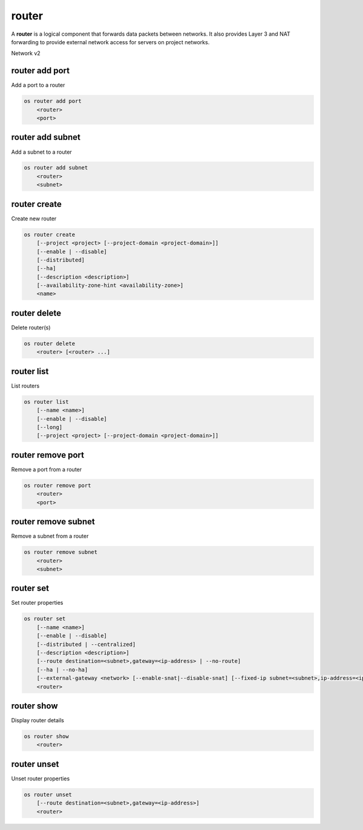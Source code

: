 ======
router
======

A **router** is a logical component that forwards data packets between
networks. It also provides Layer 3 and NAT forwarding to provide external
network access for servers on project networks.

Network v2

router add port
---------------

Add a port to a router

.. program:: router add port
.. code:: bash

    os router add port
        <router>
        <port>

.. _router_add_port:

.. describe:: <router>

    Router to which port will be added (name or ID)

.. describe:: <port>

    Port to be added (name or ID)

router add subnet
-----------------

Add a subnet to a router

.. program:: router add subnet
.. code:: bash

    os router add subnet
        <router>
        <subnet>

.. _router_add_subnet:

.. describe:: <router>

    Router to which subnet will be added (name or ID)

.. describe:: <subnet>

    Subnet to be added (name or ID)

router create
-------------

Create new router

.. program:: router create
.. code:: bash

    os router create
        [--project <project> [--project-domain <project-domain>]]
        [--enable | --disable]
        [--distributed]
        [--ha]
        [--description <description>]
        [--availability-zone-hint <availability-zone>]
        <name>

.. option:: --project <project>

    Owner's project (name or ID)

.. option:: --project-domain <project-domain>

    Domain the project belongs to (name or ID).
    This can be used in case collisions between project names exist.

.. option:: --enable

    Enable router (default)

.. option:: --disable

    Disable router

.. option:: --distributed

    Create a distributed router

.. option:: --ha

    Create a highly available router

.. option:: --description <description>

    Set router description

.. option:: --availability-zone-hint <availability-zone>

    Availability Zone in which to create this router
    (Router Availability Zone extension required,
    repeat option to set multiple availability zones)

.. _router_create-name:
.. describe:: <name>

    New router name

router delete
-------------

Delete router(s)

.. program:: router delete
.. code:: bash

    os router delete
        <router> [<router> ...]

.. _router_delete-router:
.. describe:: <router>

    Router(s) to delete (name or ID)

router list
-----------

List routers

.. program:: router list
.. code:: bash

    os router list
        [--name <name>]
        [--enable | --disable]
        [--long]
        [--project <project> [--project-domain <project-domain>]]

.. option:: --long

    List additional fields in output

.. option:: --name <name>

    List routers according to their name

.. option:: --enable

    List enabled routers

.. option:: --disable

    List disabled routers

.. option:: --project <project>

    List routers according to their project (name or ID)

.. option:: --project-domain <project-domain>

    Domain the project belongs to (name or ID).
    This can be used in case collisions between project names exist.

router remove port
------------------

Remove a port from a router

.. program:: router remove port
.. code:: bash

    os router remove port
        <router>
        <port>

.. _router_remove_port:

.. describe:: <router>

    Router from which port will be removed (name or ID)

.. describe:: <port>

    Port to be removed and deleted (name or ID)

router remove subnet
--------------------

Remove a subnet from a router

.. program:: router remove subnet
.. code:: bash

    os router remove subnet
        <router>
        <subnet>

.. _router_remove_subnet:

.. describe:: <router>

    Router from which subnet will be removed (name or ID)

.. describe:: <subnet>

    Subnet to be removed (name or ID)

router set
----------

Set router properties

.. program:: router set
.. code:: bash

    os router set
        [--name <name>]
        [--enable | --disable]
        [--distributed | --centralized]
        [--description <description>]
        [--route destination=<subnet>,gateway=<ip-address> | --no-route]
        [--ha | --no-ha]
        [--external-gateway <network> [--enable-snat|--disable-snat] [--fixed-ip subnet=<subnet>,ip-address=<ip-address>]]
        <router>

.. option:: --name <name>

    Set router name

.. option:: --enable

    Enable router

.. option:: --disable

    Disable router

.. option:: --distributed

    Set router to distributed mode (disabled router only)

.. option:: --centralized

    Set router to centralized mode (disabled router only)

.. option:: --description <description>

    Set router description

.. option:: --route destination=<subnet>,gateway=<ip-address>

    Routes associated with the router
    destination: destination subnet (in CIDR notation)
    gateway: nexthop IP address
    (repeat option to set multiple routes)

.. option:: --no-route

    Clear routes associated with the router

.. option:: --ha

    Set the router as highly available (disabled router only)

.. option:: --no-ha

    Clear high availablability attribute of the router (disabled router only)

.. option:: --external-gateway <network>

    External Network used as router's gateway (name or ID)

.. option:: --enable-snat

    Enable Source NAT on external gateway

.. option:: --disable-snat

    Disable Source NAT on external gateway

.. option:: --fixed-ip subnet=<subnet>,ip-address=<ip-address>

    Desired IP and/or subnet (name or ID) on external gateway:
    subnet=<subnet>,ip-address=<ip-address>
    (repeat option to set multiple fixed IP addresses)

.. _router_set-router:
.. describe:: <router>

    Router to modify (name or ID)

router show
-----------

Display router details

.. program:: router show
.. code:: bash

    os router show
        <router>

.. _router_show-router:
.. describe:: <router>

    Router to display (name or ID)

router unset
------------

Unset router properties

.. program:: router unset
.. code:: bash

    os router unset
        [--route destination=<subnet>,gateway=<ip-address>]
        <router>

.. option:: --route destination=<subnet>,gateway=<ip-address>

    Routes to be removed from the router
    destination: destination subnet (in CIDR notation)
    gateway: nexthop IP address
    (repeat option to unset multiple routes)

.. _router_unset-router:
.. describe:: <router>

    Router to modify (name or ID)
